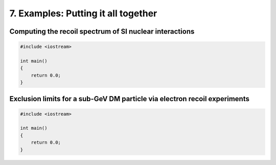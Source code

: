 ====================================
7. Examples: Putting it all together
====================================


--------------------------------------------------------
Computing the recoil spectrum of SI nuclear interactions
--------------------------------------------------------

.. raw:: html

	<details>
	<summary><a>The full ``main.cpp``</a></summary>
 
.. code-block:: c++

    #include <iostream>

    int main()
    {
        return 0.0;
    }

.. raw:: html

	</details>

--------------------------------------------------------------------------
Exclusion limits for a sub-GeV DM particle via electron recoil experiments
--------------------------------------------------------------------------


.. raw:: html

	<details>
	<summary><a>The full ``main.cpp``</a></summary>
 
.. code-block:: c++

    #include <iostream>

    int main()
    {
        return 0.0;
    }

.. raw:: html

	</details>